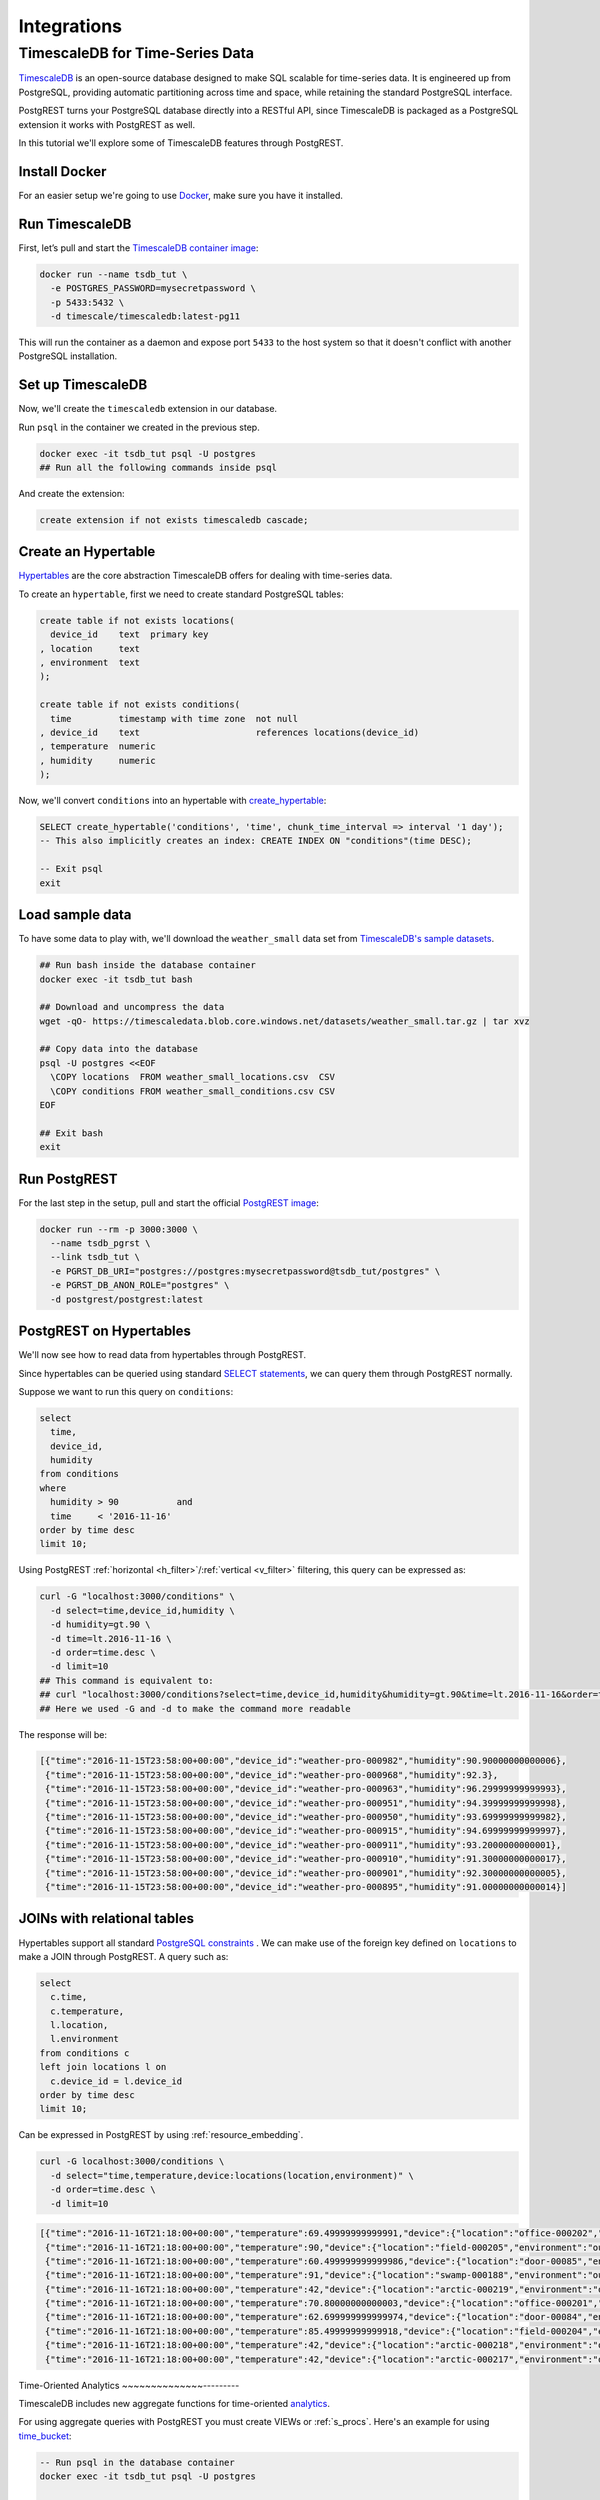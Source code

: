 Integrations
============



TimescaleDB for Time-Series Data
--------------------------------

`TimescaleDB <https://www.timescale.com?utm_campaign=postgrest&utm_source=sponsor&utm_medium=referral&utm_content=tutorial>`_ is an open-source database designed to make SQL scalable for time-series data. It is engineered up from PostgreSQL, providing automatic partitioning across time and space, while retaining the standard PostgreSQL interface.

PostgREST turns your PostgreSQL database directly into a RESTful API, since TimescaleDB is packaged as a PostgreSQL extension it works with PostgREST as well.

In this tutorial we'll explore some of TimescaleDB features through PostgREST.

Install Docker
~~~~~~~~~~~~~~

For an easier setup we're going to use `Docker <https://www.docker.com/get-started>`_, make sure you have it installed.

Run TimescaleDB
~~~~~~~~~~~~~~~

First, let’s pull and start the `TimescaleDB container image <http://bit.ly/2SpxiYJ>`_:

.. code-block:: bash

  docker run --name tsdb_tut \
    -e POSTGRES_PASSWORD=mysecretpassword \
    -p 5433:5432 \
    -d timescale/timescaledb:latest-pg11

This will run the container as a daemon and expose port ``5433`` to the host system so that it doesn't conflict with another PostgreSQL installation.

Set up TimescaleDB
~~~~~~~~~~~~~~~~~~

Now, we'll create the ``timescaledb`` extension in our database.

Run ``psql`` in the container we created in the previous step.

.. code-block:: bash

  docker exec -it tsdb_tut psql -U postgres
  ## Run all the following commands inside psql

And create the extension:

.. code-block:: postgres

  create extension if not exists timescaledb cascade;

Create an Hypertable
~~~~~~~~~~~~~~~~~~~~

`Hypertables <https://docs.timescale.com/latest/using-timescaledb/hypertables?utm_campaign=postgrest&utm_source=sponsor&utm_medium=referral&utm_content=hypertables>`_ are the core abstraction TimescaleDB offers for dealing with time-series data.

To create an ``hypertable``, first we need to create standard PostgreSQL tables:

.. code-block:: postgres

  create table if not exists locations(
    device_id    text  primary key
  , location     text
  , environment  text
  );

  create table if not exists conditions(
    time         timestamp with time zone  not null
  , device_id    text                      references locations(device_id)
  , temperature  numeric
  , humidity     numeric
  );

Now, we'll convert ``conditions`` into an hypertable with `create_hypertable <http://docs.timescale.com/latest/api?utm_campaign=postgrest&utm_source=sponsor&utm_medium=referral&utm_content=create-hypertable#create_hypertable>`_:

.. code-block:: postgres

  SELECT create_hypertable('conditions', 'time', chunk_time_interval => interval '1 day');
  -- This also implicitly creates an index: CREATE INDEX ON "conditions"(time DESC);

  -- Exit psql
  exit


Load sample data
~~~~~~~~~~~~~~~~

To have some data to play with, we'll download the ``weather_small`` data set from `TimescaleDB's sample datasets <https://docs.timescale.com/latest/tutorials/other-sample-datasets?utm_campaign=postgrest&utm_source=sponsor&utm_medium=referral&utm_content=datasets>`_.

.. code-block:: bash

  ## Run bash inside the database container
  docker exec -it tsdb_tut bash

  ## Download and uncompress the data
  wget -qO- https://timescaledata.blob.core.windows.net/datasets/weather_small.tar.gz | tar xvz

  ## Copy data into the database
  psql -U postgres <<EOF
    \COPY locations  FROM weather_small_locations.csv  CSV
    \COPY conditions FROM weather_small_conditions.csv CSV
  EOF

  ## Exit bash
  exit

Run PostgREST
~~~~~~~~~~~~~

For the last step in the setup, pull and start the official `PostgREST image <https://hub.docker.com/r/postgrest/postgrest/>`_:

.. code-block:: bash

  docker run --rm -p 3000:3000 \
    --name tsdb_pgrst \
    --link tsdb_tut \
    -e PGRST_DB_URI="postgres://postgres:mysecretpassword@tsdb_tut/postgres" \
    -e PGRST_DB_ANON_ROLE="postgres" \
    -d postgrest/postgrest:latest

PostgREST on Hypertables
~~~~~~~~~~~~~~~~~~~~~~~~

We'll now see how to read data from hypertables through PostgREST.

Since hypertables can be queried using standard `SELECT statements <https://docs.timescale.com/v1.2/using-timescaledb/reading-data?utm_campaign=postgrest&utm_source=sponsor&utm_medium=referral&utm_content=reading-data>`_, we can query them through PostgREST normally.

Suppose we want to run this query on ``conditions``:

.. code-block:: postgres

  select
    time,
    device_id,
    humidity
  from conditions
  where
    humidity > 90           and
    time     < '2016-11-16'
  order by time desc
  limit 10;

Using PostgREST :ref:`horizontal <h_filter>`/:ref:`vertical <v_filter>` filtering, this query can be expressed as:

.. code-block:: bash

  curl -G "localhost:3000/conditions" \
    -d select=time,device_id,humidity \
    -d humidity=gt.90 \
    -d time=lt.2016-11-16 \
    -d order=time.desc \
    -d limit=10
  ## This command is equivalent to:
  ## curl "localhost:3000/conditions?select=time,device_id,humidity&humidity=gt.90&time=lt.2016-11-16&order=time.desc&limit=10"
  ## Here we used -G and -d to make the command more readable

The response will be:

.. code-block:: json

  [{"time":"2016-11-15T23:58:00+00:00","device_id":"weather-pro-000982","humidity":90.90000000000006},
   {"time":"2016-11-15T23:58:00+00:00","device_id":"weather-pro-000968","humidity":92.3},
   {"time":"2016-11-15T23:58:00+00:00","device_id":"weather-pro-000963","humidity":96.29999999999993},
   {"time":"2016-11-15T23:58:00+00:00","device_id":"weather-pro-000951","humidity":94.39999999999998},
   {"time":"2016-11-15T23:58:00+00:00","device_id":"weather-pro-000950","humidity":93.69999999999982},
   {"time":"2016-11-15T23:58:00+00:00","device_id":"weather-pro-000915","humidity":94.69999999999997},
   {"time":"2016-11-15T23:58:00+00:00","device_id":"weather-pro-000911","humidity":93.2000000000001},
   {"time":"2016-11-15T23:58:00+00:00","device_id":"weather-pro-000910","humidity":91.30000000000017},
   {"time":"2016-11-15T23:58:00+00:00","device_id":"weather-pro-000901","humidity":92.30000000000005},
   {"time":"2016-11-15T23:58:00+00:00","device_id":"weather-pro-000895","humidity":91.00000000000014}]

JOINs with relational tables
~~~~~~~~~~~~~~~~~~~~~~~~~~~~

Hypertables support all standard `PostgreSQL constraints <https://docs.timescale.com/latest/using-timescaledb/schema-management?utm_campaign=postgrest&utm_source=sponsor&utm_medium=referral&utm_content=constraints#constraints>`_ . We can make use of the foreign key defined on ``locations`` to make a JOIN through PostgREST. A query such as:

.. code-block:: postgres

  select
    c.time,
    c.temperature,
    l.location,
    l.environment
  from conditions c
  left join locations l on
    c.device_id = l.device_id
  order by time desc
  limit 10;

Can be expressed in PostgREST by using :ref:`resource_embedding`.

.. code-block:: bash

  curl -G localhost:3000/conditions \
    -d select="time,temperature,device:locations(location,environment)" \
    -d order=time.desc \
    -d limit=10

.. code-block:: json

  [{"time":"2016-11-16T21:18:00+00:00","temperature":69.49999999999991,"device":{"location":"office-000202","environment":"inside"}},
   {"time":"2016-11-16T21:18:00+00:00","temperature":90,"device":{"location":"field-000205","environment":"outside"}},
   {"time":"2016-11-16T21:18:00+00:00","temperature":60.499999999999986,"device":{"location":"door-00085","environment":"doorway"}},
   {"time":"2016-11-16T21:18:00+00:00","temperature":91,"device":{"location":"swamp-000188","environment":"outside"}},
   {"time":"2016-11-16T21:18:00+00:00","temperature":42,"device":{"location":"arctic-000219","environment":"outside"}},
   {"time":"2016-11-16T21:18:00+00:00","temperature":70.80000000000003,"device":{"location":"office-000201","environment":"inside"}},
   {"time":"2016-11-16T21:18:00+00:00","temperature":62.699999999999974,"device":{"location":"door-00084","environment":"doorway"}},
   {"time":"2016-11-16T21:18:00+00:00","temperature":85.49999999999918,"device":{"location":"field-000204","environment":"outside"}},
   {"time":"2016-11-16T21:18:00+00:00","temperature":42,"device":{"location":"arctic-000218","environment":"outside"}},
   {"time":"2016-11-16T21:18:00+00:00","temperature":42,"device":{"location":"arctic-000217","environment":"outside"}}]

Time-Oriented Analytics
~~~~~~~~~~~~~~---------

TimescaleDB includes new aggregate functions for time-oriented `analytics <https://docs.timescale.com/latest/api?utm_campaign=postgrest&utm_source=sponsor&utm_medium=referral&utm_content=analytics#analytics>`_.

For using aggregate queries with PostgREST you must create VIEWs or :ref:`s_procs`. Here's an example for using `time_bucket <https://docs.timescale.com/latest/api?utm_campaign=postgrest&utm_source=sponsor&utm_medium=referral&utm_content=time-bucket#time_bucket>`_:

.. code-block:: postgres

  -- Run psql in the database container
  docker exec -it tsdb_tut psql -U postgres

  -- Create the function
  create or replace function temperature_summaries(gap interval default '1 hour', prefix text default 'field')
  returns table(hour text, avg_temp numeric, min_temp numeric, max_temp numeric) as $$
    select
      time_bucket(gap, time)::text as hour,
      trunc(avg(temperature), 2),
      trunc(min(temperature), 2),
      trunc(max(temperature), 2)
    from conditions c
    where c.device_id in (
      select device_id from locations
      where location like prefix || '-%')
    group by hour
  $$ language sql stable;

  -- Exit psql
  exit

Every time the schema is changed you must reload PostgREST :ref:`schema cache <schema_reloading>` so it can pick up the function parameters correctly. To reload, run:

.. code-block:: bash

  docker kill --signal=USR1 tsdb_pgrst


Now, since the function is ``stable``, we can call it with ``GET`` as:

.. code-block:: bash

  curl -G "localhost:3000/rpc/temperature_summaries" \
    -d gap=2minutes \
    -d order=hour.asc \
    -d limit=10 \
    -H "Accept: text/csv"
  ## time_bucket accepts an interval type as it's argument
  ## so you can pass gap=5minutes or gap=5hours

.. code-block:: sql

  hour,avg_temp,min_temp,max_temp
  "2016-11-15 12:00:00+00",72.97,68.00,78.00
  "2016-11-15 12:02:00+00",73.01,68.00,78.00
  "2016-11-15 12:04:00+00",73.05,68.00,78.10
  "2016-11-15 12:06:00+00",73.07,68.00,78.10
  "2016-11-15 12:08:00+00",73.11,68.00,78.10
  "2016-11-15 12:10:00+00",73.14,68.00,78.10
  "2016-11-15 12:12:00+00",73.17,68.00,78.19
  "2016-11-15 12:14:00+00",73.21,68.10,78.19
  "2016-11-15 12:16:00+00",73.24,68.10,78.29
  "2016-11-15 12:18:00+00",73.27,68.10,78.39

Note you can use PostgREST standard filtering on function results. Here we also changed the :ref:`res_format` to CSV.

Fast Ingestion with Bulk Insert
~~~~~~~~~~~~~~~~~~~~~~~~~~~~~~~

You can use PostgREST :ref:`bulk_insert` to leverage TimescaleDB `fast ingestion <https://docs.timescale.com/latest/introduction/timescaledb-vs-postgres?utm_campaign=postgrest&utm_source=sponsor&utm_medium=referral&utm_content=fast-ingest>`_.

Let's do an insert of three rows:

.. code-block:: bash

  curl "localhost:3000/conditions" \
    -H "Content-Type: application/json" \
    -H "Prefer: return=representation" \
    -d @- << EOF
    [
      {"time": "2019-02-21 01:00:01-05", "device_id": "weather-pro-000000", "temperature": 40.0, "humidity": 59.9},
      {"time": "2019-02-21 01:00:02-05", "device_id": "weather-pro-000000", "temperature": 42.0, "humidity": 69.9},
      {"time": "2019-02-21 01:00:03-05", "device_id": "weather-pro-000000", "temperature": 44.0, "humidity": 79.9}
    ]
  EOF

By using the ``Prefer: return=representation`` header we can see the successfully inserted rows:

.. code-block:: json

  [{"time":"2019-02-21T06:00:01+00:00","device_id":"weather-pro-000000","temperature":40.0,"humidity":59.9},
   {"time":"2019-02-21T06:00:02+00:00","device_id":"weather-pro-000000","temperature":42.0,"humidity":69.9},
   {"time":"2019-02-21T06:00:03+00:00","device_id":"weather-pro-000000","temperature":44.0,"humidity":79.9}]

Let's now insert a thousand rows, we'll use `jq <https://stedolan.github.io/jq/>`_ for constructing the array.

.. code-block:: bash

  yes "{\"time\": \"$(date +'%F %T')\", \"device_id\": \"weather-pro-000001\", \"temperature\": 50, \"humidity\": 60}" | \
  head -n 1000 | jq -s '.' | \
  curl -i -d @- "http://localhost:3000/conditions" \
    -H "Content-Type: application/json" \
    -H "Prefer: count=exact"

With ``Prefer: count=exact`` we can know how many rows were inserted. Check out the response:

.. code-block:: haskell

  HTTP/1.1 201 Created
  Transfer-Encoding: chunked
  Date: Fri, 22 Feb 2019 16:47:05 GMT
  Server: postgrest/5.2.0 (9969262)
  Content-Range: */1000

You can see in ``Content-Range`` that the total number of inserted rows is ``1000``.

Summing it up
~~~~~~~~~~~~~

There you have it, with PostgREST you can get an instant and performant RESTful API for a TimescaleDB database.

For a more in depth exploration of TimescaleDB capabilities, check their `docs <https://docs.timescale.com?utm_campaign=postgrest&utm_source=sponsor&utm_medium=referral&utm_content=docs-tutorial>`_.
